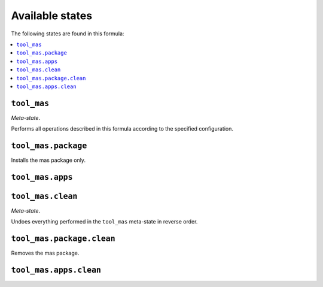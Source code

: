 Available states
----------------

The following states are found in this formula:

.. contents::
   :local:


``tool_mas``
~~~~~~~~~~~~
*Meta-state*.

Performs all operations described in this formula according to the specified configuration.


``tool_mas.package``
~~~~~~~~~~~~~~~~~~~~
Installs the mas package only.


``tool_mas.apps``
~~~~~~~~~~~~~~~~~



``tool_mas.clean``
~~~~~~~~~~~~~~~~~~
*Meta-state*.

Undoes everything performed in the ``tool_mas`` meta-state
in reverse order.


``tool_mas.package.clean``
~~~~~~~~~~~~~~~~~~~~~~~~~~
Removes the mas package.


``tool_mas.apps.clean``
~~~~~~~~~~~~~~~~~~~~~~~



